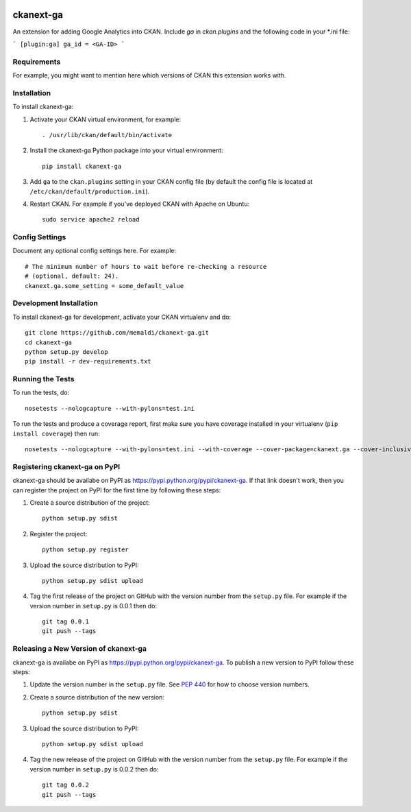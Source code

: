 .. You should enable this project on travis-ci.org and coveralls.io to make
   these badges work. The necessary Travis and Coverage config files have been
   generated for you.

.. image:: https://travis-ci.org/memaldi/ckanext-ga.svg?branch=master
    :target: https://travis-ci.org/memaldi/ckanext-ga

.. image:: https://coveralls.io/repos/memaldi/ckanext-ga/badge.svg
  :target: https://coveralls.io/r/memaldi/ckanext-ga

.. image:: https://pypip.in/download/ckanext-ga/badge.svg
    :target: https://pypi.python.org/pypi//ckanext-ga/
    :alt: Downloads

.. image:: https://pypip.in/version/ckanext-ga/badge.svg
    :target: https://pypi.python.org/pypi/ckanext-ga/
    :alt: Latest Version

.. image:: https://pypip.in/py_versions/ckanext-ga/badge.svg
    :target: https://pypi.python.org/pypi/ckanext-ga/
    :alt: Supported Python versions

.. image:: https://pypip.in/status/ckanext-ga/badge.svg
    :target: https://pypi.python.org/pypi/ckanext-ga/
    :alt: Development Status

.. image:: https://pypip.in/license/ckanext-ga/badge.svg
    :target: https://pypi.python.org/pypi/ckanext-ga/
    :alt: License

=============
ckanext-ga
=============

An extension for adding Google Analytics into CKAN. Include `ga` in `ckan.plugins` and the following code in your *.ini file:

```
[plugin:ga]
ga_id = <GA-ID>
```

------------
Requirements
------------

For example, you might want to mention here which versions of CKAN this
extension works with.


------------
Installation
------------

.. Add any additional install steps to the list below.
   For example installing any non-Python dependencies or adding any required
   config settings.

To install ckanext-ga:

1. Activate your CKAN virtual environment, for example::

     . /usr/lib/ckan/default/bin/activate

2. Install the ckanext-ga Python package into your virtual environment::

     pip install ckanext-ga

3. Add ``ga`` to the ``ckan.plugins`` setting in your CKAN
   config file (by default the config file is located at
   ``/etc/ckan/default/production.ini``).

4. Restart CKAN. For example if you've deployed CKAN with Apache on Ubuntu::

     sudo service apache2 reload


---------------
Config Settings
---------------

Document any optional config settings here. For example::

    # The minimum number of hours to wait before re-checking a resource
    # (optional, default: 24).
    ckanext.ga.some_setting = some_default_value


------------------------
Development Installation
------------------------

To install ckanext-ga for development, activate your CKAN virtualenv and
do::

    git clone https://github.com/memaldi/ckanext-ga.git
    cd ckanext-ga
    python setup.py develop
    pip install -r dev-requirements.txt


-----------------
Running the Tests
-----------------

To run the tests, do::

    nosetests --nologcapture --with-pylons=test.ini

To run the tests and produce a coverage report, first make sure you have
coverage installed in your virtualenv (``pip install coverage``) then run::

    nosetests --nologcapture --with-pylons=test.ini --with-coverage --cover-package=ckanext.ga --cover-inclusive --cover-erase --cover-tests


---------------------------------
Registering ckanext-ga on PyPI
---------------------------------

ckanext-ga should be availabe on PyPI as
https://pypi.python.org/pypi/ckanext-ga. If that link doesn't work, then
you can register the project on PyPI for the first time by following these
steps:

1. Create a source distribution of the project::

     python setup.py sdist

2. Register the project::

     python setup.py register

3. Upload the source distribution to PyPI::

     python setup.py sdist upload

4. Tag the first release of the project on GitHub with the version number from
   the ``setup.py`` file. For example if the version number in ``setup.py`` is
   0.0.1 then do::

       git tag 0.0.1
       git push --tags


----------------------------------------
Releasing a New Version of ckanext-ga
----------------------------------------

ckanext-ga is availabe on PyPI as https://pypi.python.org/pypi/ckanext-ga.
To publish a new version to PyPI follow these steps:

1. Update the version number in the ``setup.py`` file.
   See `PEP 440 <http://legacy.python.org/dev/peps/pep-0440/#public-version-identifiers>`_
   for how to choose version numbers.

2. Create a source distribution of the new version::

     python setup.py sdist

3. Upload the source distribution to PyPI::

     python setup.py sdist upload

4. Tag the new release of the project on GitHub with the version number from
   the ``setup.py`` file. For example if the version number in ``setup.py`` is
   0.0.2 then do::

       git tag 0.0.2
       git push --tags
